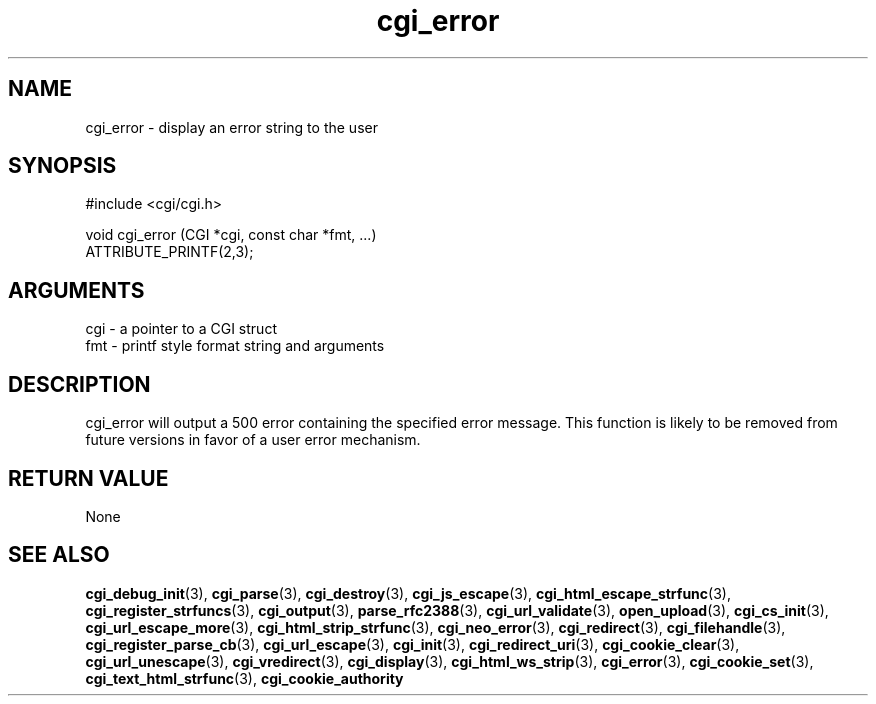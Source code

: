 .TH cgi_error 3 "12 July 2007" "ClearSilver" "cgi/cgi.h"

.de Ss
.sp
.ft CW
.nf
..
.de Se
.fi
.ft P
.sp
..
.SH NAME
cgi_error  - display an error string to the user
.SH SYNOPSIS
.Ss
#include <cgi/cgi.h>
.Se
.Ss
void cgi_error (CGI *cgi, const char *fmt, ...)
                ATTRIBUTE_PRINTF(2,3);

.Se

.SH ARGUMENTS
cgi - a pointer to a CGI struct
.br
fmt - printf style format string and arguments

.SH DESCRIPTION
cgi_error will output a 500 error containing the
specified error message.  This function is likely to be
removed from future versions in favor of a user error
mechanism.

.SH "RETURN VALUE"
None

.SH "SEE ALSO"
.BR cgi_debug_init "(3), "cgi_parse "(3), "cgi_destroy "(3), "cgi_js_escape "(3), "cgi_html_escape_strfunc "(3), "cgi_register_strfuncs "(3), "cgi_output "(3), "parse_rfc2388 "(3), "cgi_url_validate "(3), "open_upload "(3), "cgi_cs_init "(3), "cgi_url_escape_more "(3), "cgi_html_strip_strfunc "(3), "cgi_neo_error "(3), "cgi_redirect "(3), "cgi_filehandle "(3), "cgi_register_parse_cb "(3), "cgi_url_escape "(3), "cgi_init "(3), "cgi_redirect_uri "(3), "cgi_cookie_clear "(3), "cgi_url_unescape "(3), "cgi_vredirect "(3), "cgi_display "(3), "cgi_html_ws_strip "(3), "cgi_error "(3), "cgi_cookie_set "(3), "cgi_text_html_strfunc "(3), "cgi_cookie_authority
